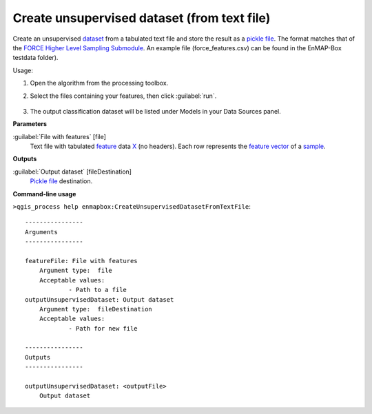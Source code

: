 
..
  ## AUTOGENERATED TITLE START

.. _alg-enmapbox-CreateUnsupervisedDatasetFromTextFile:

********************************************
Create unsupervised dataset (from text file)
********************************************

..
  ## AUTOGENERATED TITLE END


..
  ## AUTOGENERATED DESCRIPTION START

Create an unsupervised `dataset <https://enmap-box.readthedocs.io/en/latest/general/glossary.html#term-dataset>`_ from a tabulated text file and store the result as a `pickle file <https://enmap-box.readthedocs.io/en/latest/general/glossary.html#term-pickle-file>`_. 
The format matches that of the `FORCE Higher Level Sampling Submodule <https://force-eo.readthedocs.io/en/latest/components/higher-level/smp/index.html>`_.
An example file \(force_features.csv\) can be found in the EnMAP-Box testdata folder\).


..
  ## AUTOGENERATED DESCRIPTION END


Usage:

1. Open the algorithm from the processing toolbox.

2. Select the files containing your features, then click :guilabel:`run`.

    .. figure:: ../../processing_algorithms/dataset_creation/img/clustxt.png
       :align: center

3. The output classification dataset will be listed under Models in your Data Sources panel.


..
  ## AUTOGENERATED PARAMETERS START

**Parameters**


:guilabel:`File with features` [file]
    Text file with tabulated `feature <https://enmap-box.readthedocs.io/en/latest/general/glossary.html#term-feature>`_ data `X <https://enmap-box.readthedocs.io/en/latest/general/glossary.html#term-x>`_ \(no headers\). Each row represents the `feature vector <https://enmap-box.readthedocs.io/en/latest/general/glossary.html#term-feature-vector>`_ of a `sample <https://enmap-box.readthedocs.io/en/latest/general/glossary.html#term-sample>`_.


**Outputs**


:guilabel:`Output dataset` [fileDestination]
    `Pickle file <https://enmap-box.readthedocs.io/en/latest/general/glossary.html#term-pickle-file>`_ destination.

..
  ## AUTOGENERATED PARAMETERS END

..
  ## AUTOGENERATED COMMAND USAGE START

**Command-line usage**

``>qgis_process help enmapbox:CreateUnsupervisedDatasetFromTextFile``::

    ----------------
    Arguments
    ----------------
    
    featureFile: File with features
    	Argument type:	file
    	Acceptable values:
    		- Path to a file
    outputUnsupervisedDataset: Output dataset
    	Argument type:	fileDestination
    	Acceptable values:
    		- Path for new file
    
    ----------------
    Outputs
    ----------------
    
    outputUnsupervisedDataset: <outputFile>
    	Output dataset
    
    


..
  ## AUTOGENERATED COMMAND USAGE END
